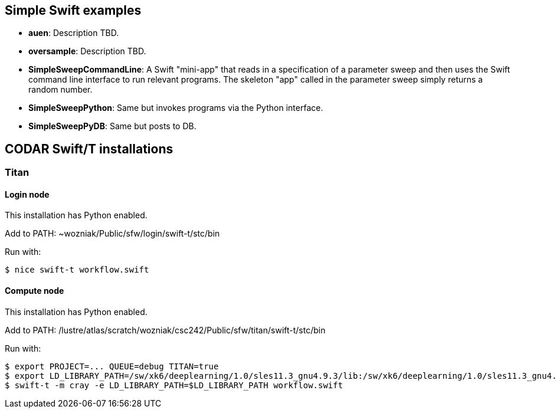 
== Simple Swift examples

* *auen*: Description TBD.
* *oversample*: Description TBD.
* *SimpleSweepCommandLine*: A Swift "mini-app" that reads in a specification of a parameter sweep and then uses the Swift command line interface to run relevant programs. The skeleton "app" called in the parameter sweep simply returns a random number.
* *SimpleSweepPython*: Same but invokes programs via the Python interface.
* *SimpleSweepPyDB*: Same but posts to DB.

== CODAR Swift/T installations

=== Titan

==== Login node

This installation has Python enabled.

Add to +PATH+: +~wozniak/Public/sfw/login/swift-t/stc/bin+

Run with:

----
$ nice swift-t workflow.swift
----

==== Compute node

This installation has Python enabled.

Add to +PATH+: +/lustre/atlas/scratch/wozniak/csc242/Public/sfw/titan/swift-t/stc/bin+

Run with:

----
$ export PROJECT=... QUEUE=debug TITAN=true
$ export LD_LIBRARY_PATH=/sw/xk6/deeplearning/1.0/sles11.3_gnu4.9.3/lib:/sw/xk6/deeplearning/1.0/sles11.3_gnu4.9.3/cuda/lib64:/opt/gcc/4.9.3/snos/lib64
$ swift-t -m cray -e LD_LIBRARY_PATH=$LD_LIBRARY_PATH workflow.swift
----
